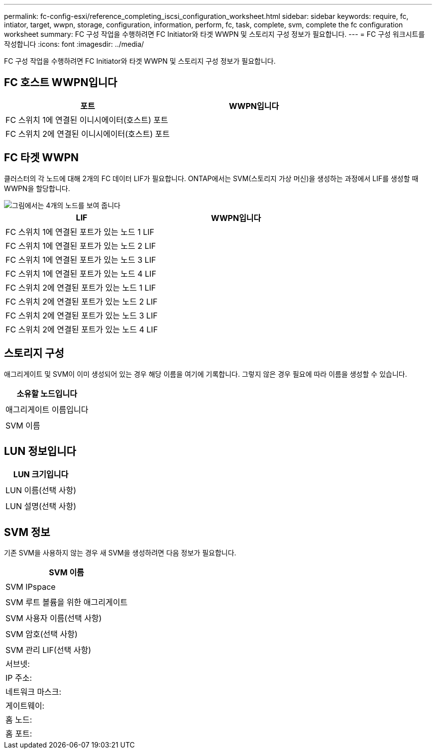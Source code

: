 ---
permalink: fc-config-esxi/reference_completing_iscsi_configuration_worksheet.html 
sidebar: sidebar 
keywords: require, fc, intiator, target, wwpn, storage, configuration, information, perform, fc, task, complete, svm, complete the fc configuration worksheet 
summary: FC 구성 작업을 수행하려면 FC Initiator와 타겟 WWPN 및 스토리지 구성 정보가 필요합니다. 
---
= FC 구성 워크시트를 작성합니다
:icons: font
:imagesdir: ../media/


[role="lead"]
FC 구성 작업을 수행하려면 FC Initiator와 타겟 WWPN 및 스토리지 구성 정보가 필요합니다.



== FC 호스트 WWPN입니다

|===
| 포트 | WWPN입니다 


 a| 
FC 스위치 1에 연결된 이니시에이터(호스트) 포트
 a| 



 a| 
FC 스위치 2에 연결된 이니시에이터(호스트) 포트
 a| 

|===


== FC 타겟 WWPN

클러스터의 각 노드에 대해 2개의 FC 데이터 LIF가 필요합니다. ONTAP에서는 SVM(스토리지 가상 머신)을 생성하는 과정에서 LIF를 생성할 때 WWPN을 할당합니다.

image::../media/network_fc_or_iscsi_express_fc_esxi.gif[그림에서는 4개의 노드를 보여 줍니다,two switches,and a host. Each node has two LIFs]

|===
| LIF | WWPN입니다 


 a| 
FC 스위치 1에 연결된 포트가 있는 노드 1 LIF
 a| 



 a| 
FC 스위치 1에 연결된 포트가 있는 노드 2 LIF
 a| 



 a| 
FC 스위치 1에 연결된 포트가 있는 노드 3 LIF
 a| 



 a| 
FC 스위치 1에 연결된 포트가 있는 노드 4 LIF
 a| 



 a| 
FC 스위치 2에 연결된 포트가 있는 노드 1 LIF
 a| 



 a| 
FC 스위치 2에 연결된 포트가 있는 노드 2 LIF
 a| 



 a| 
FC 스위치 2에 연결된 포트가 있는 노드 3 LIF
 a| 



 a| 
FC 스위치 2에 연결된 포트가 있는 노드 4 LIF
 a| 

|===


== 스토리지 구성

애그리게이트 및 SVM이 이미 생성되어 있는 경우 해당 이름을 여기에 기록합니다. 그렇지 않은 경우 필요에 따라 이름을 생성할 수 있습니다.

|===
| 소유할 노드입니다 


 a| 



 a| 
애그리게이트 이름입니다



 a| 



 a| 
SVM 이름



 a| 

|===


== LUN 정보입니다

|===
| LUN 크기입니다 


 a| 



 a| 
LUN 이름(선택 사항)



 a| 



 a| 
LUN 설명(선택 사항)



 a| 

|===


== SVM 정보

기존 SVM을 사용하지 않는 경우 새 SVM을 생성하려면 다음 정보가 필요합니다.

|===
| SVM 이름 


 a| 



 a| 
SVM IPspace



 a| 



 a| 
SVM 루트 볼륨을 위한 애그리게이트



 a| 



 a| 
SVM 사용자 이름(선택 사항)



 a| 



 a| 
SVM 암호(선택 사항)



 a| 



 a| 
SVM 관리 LIF(선택 사항)



 a| 
서브넷:



 a| 
IP 주소:



 a| 
네트워크 마스크:



 a| 
게이트웨이:



 a| 
홈 노드:



 a| 
홈 포트:

|===